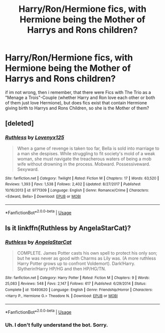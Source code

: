 #+TITLE: Harry/Ron/Hermione fics, with Hermione being the Mother of Harrys and Rons children?

* Harry/Ron/Hermione fics, with Hermione being the Mother of Harrys and Rons children?
:PROPERTIES:
:Author: Atomstern
:Score: 0
:DateUnix: 1529360165.0
:DateShort: 2018-Jun-19
:FlairText: Request
:END:
if im not wrong, then i remember, that there were Fics with The Trio as a "Menage a Trois"-Couple (whether Harry and Ron love each other or both of them just love Hermione), but does fics exist that contain Hermione giving birth to Harrys and Rons Children, so she is the Mother of them?


** [deleted]
:PROPERTIES:
:Score: 1
:DateUnix: 1529433939.0
:DateShort: 2018-Jun-19
:END:

*** [[https://www.fanfiction.net/s/9771309/1/][*/Ruthless/*]] by [[https://www.fanfiction.net/u/1934964/Lovenyx125][/Lovenyx125/]]

#+begin_quote
  When a game of revenge is taken too far, Bella is sold into marriage to a man she despises. While struggling to fit society's mold of a weak woman, she must navigate the treacherous waters of being a mob wife without drowning in the process. Mobward. Possessiveward. Sexyward.
#+end_quote

^{/Site/:} ^{fanfiction.net} ^{*|*} ^{/Category/:} ^{Twilight} ^{*|*} ^{/Rated/:} ^{Fiction} ^{M} ^{*|*} ^{/Chapters/:} ^{17} ^{*|*} ^{/Words/:} ^{63,520} ^{*|*} ^{/Reviews/:} ^{1,393} ^{*|*} ^{/Favs/:} ^{1,538} ^{*|*} ^{/Follows/:} ^{2,402} ^{*|*} ^{/Updated/:} ^{8/27/2017} ^{*|*} ^{/Published/:} ^{10/16/2013} ^{*|*} ^{/id/:} ^{9771309} ^{*|*} ^{/Language/:} ^{English} ^{*|*} ^{/Genre/:} ^{Romance/Crime} ^{*|*} ^{/Characters/:} ^{<Edward,} ^{Bella>} ^{*|*} ^{/Download/:} ^{[[http://www.ff2ebook.com/old/ffn-bot/index.php?id=9771309&source=ff&filetype=epub][EPUB]]} ^{or} ^{[[http://www.ff2ebook.com/old/ffn-bot/index.php?id=9771309&source=ff&filetype=mobi][MOBI]]}

--------------

*FanfictionBot*^{2.0.0-beta} | [[https://github.com/tusing/reddit-ffn-bot/wiki/Usage][Usage]]
:PROPERTIES:
:Author: FanfictionBot
:Score: 1
:DateUnix: 1529433957.0
:DateShort: 2018-Jun-19
:END:


** Is it linkffn(Ruthless by AngelaStarCat)?
:PROPERTIES:
:Author: SuperFartmeister
:Score: 1
:DateUnix: 1529434056.0
:DateShort: 2018-Jun-19
:END:

*** [[https://www.fanfiction.net/s/10493620/1/][*/Ruthless/*]] by [[https://www.fanfiction.net/u/717542/AngelaStarCat][/AngelaStarCat/]]

#+begin_quote
  COMPLETE. James Potter casts his own spell to protect his only son; but he was never as good with Charms as Lily was. (A more ruthless Harry Potter grows up to confront Voldemort). Dark!Harry. Slytherin!Harry HP/HG and then HP/HG/TN.
#+end_quote

^{/Site/:} ^{fanfiction.net} ^{*|*} ^{/Category/:} ^{Harry} ^{Potter} ^{*|*} ^{/Rated/:} ^{Fiction} ^{M} ^{*|*} ^{/Chapters/:} ^{9} ^{*|*} ^{/Words/:} ^{25,083} ^{*|*} ^{/Reviews/:} ^{548} ^{*|*} ^{/Favs/:} ^{2,147} ^{*|*} ^{/Follows/:} ^{617} ^{*|*} ^{/Published/:} ^{6/29/2014} ^{*|*} ^{/Status/:} ^{Complete} ^{*|*} ^{/id/:} ^{10493620} ^{*|*} ^{/Language/:} ^{English} ^{*|*} ^{/Genre/:} ^{Friendship/Horror} ^{*|*} ^{/Characters/:} ^{<Harry} ^{P.,} ^{Hermione} ^{G.>} ^{Theodore} ^{N.} ^{*|*} ^{/Download/:} ^{[[http://www.ff2ebook.com/old/ffn-bot/index.php?id=10493620&source=ff&filetype=epub][EPUB]]} ^{or} ^{[[http://www.ff2ebook.com/old/ffn-bot/index.php?id=10493620&source=ff&filetype=mobi][MOBI]]}

--------------

*FanfictionBot*^{2.0.0-beta} | [[https://github.com/tusing/reddit-ffn-bot/wiki/Usage][Usage]]
:PROPERTIES:
:Author: FanfictionBot
:Score: 1
:DateUnix: 1529434083.0
:DateShort: 2018-Jun-19
:END:


*** Uh. I don't fully understand the bot. Sorry.
:PROPERTIES:
:Author: SuperFartmeister
:Score: 1
:DateUnix: 1529434115.0
:DateShort: 2018-Jun-19
:END:
